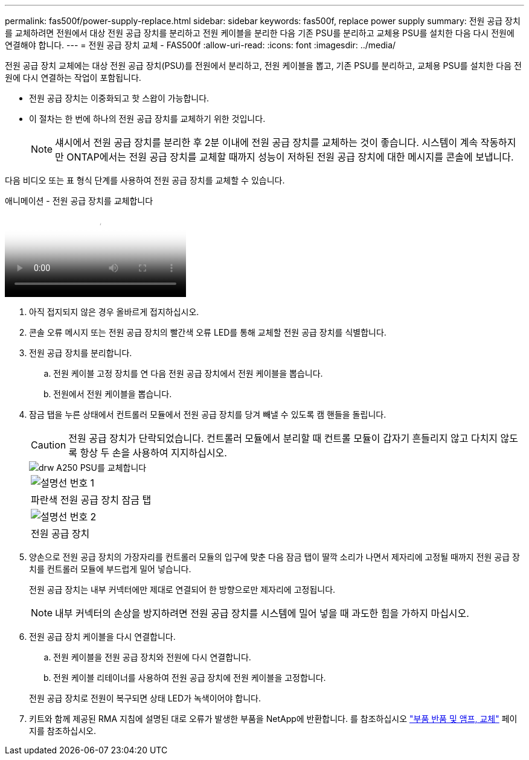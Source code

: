 ---
permalink: fas500f/power-supply-replace.html 
sidebar: sidebar 
keywords: fas500f, replace power supply 
summary: 전원 공급 장치를 교체하려면 전원에서 대상 전원 공급 장치를 분리하고 전원 케이블을 분리한 다음 기존 PSU를 분리하고 교체용 PSU를 설치한 다음 다시 전원에 연결해야 합니다. 
---
= 전원 공급 장치 교체 - FAS500f
:allow-uri-read: 
:icons: font
:imagesdir: ../media/


[role="lead"]
전원 공급 장치 교체에는 대상 전원 공급 장치(PSU)를 전원에서 분리하고, 전원 케이블을 뽑고, 기존 PSU를 분리하고, 교체용 PSU를 설치한 다음 전원에 다시 연결하는 작업이 포함됩니다.

* 전원 공급 장치는 이중화되고 핫 스왑이 가능합니다.
* 이 절차는 한 번에 하나의 전원 공급 장치를 교체하기 위한 것입니다.
+

NOTE: 섀시에서 전원 공급 장치를 분리한 후 2분 이내에 전원 공급 장치를 교체하는 것이 좋습니다. 시스템이 계속 작동하지만 ONTAP에서는 전원 공급 장치를 교체할 때까지 성능이 저하된 전원 공급 장치에 대한 메시지를 콘솔에 보냅니다.



다음 비디오 또는 표 형식 단계를 사용하여 전원 공급 장치를 교체할 수 있습니다.

.애니메이션 - 전원 공급 장치를 교체합니다
video::86487f5e-20ff-43e6-99ae-ac5b015c1aa5[panopto]
. 아직 접지되지 않은 경우 올바르게 접지하십시오.
. 콘솔 오류 메시지 또는 전원 공급 장치의 빨간색 오류 LED를 통해 교체할 전원 공급 장치를 식별합니다.
. 전원 공급 장치를 분리합니다.
+
.. 전원 케이블 고정 장치를 연 다음 전원 공급 장치에서 전원 케이블을 뽑습니다.
.. 전원에서 전원 케이블을 뽑습니다.


. 잠금 탭을 누른 상태에서 컨트롤러 모듈에서 전원 공급 장치를 당겨 빼낼 수 있도록 캠 핸들을 돌립니다.
+
[CAUTION]
====
전원 공급 장치가 단락되었습니다. 컨트롤러 모듈에서 분리할 때 컨트롤 모듈이 갑자기 흔들리지 않고 다치지 않도록 항상 두 손을 사용하여 지지하십시오.

====
+
image::../media/drw_a250_replace_psu.png[drw A250 PSU를 교체합니다]

+
|===


 a| 
image:../media/legend_icon_01.png["설명선 번호 1"]
| 파란색 전원 공급 장치 잠금 탭 


 a| 
image:../media/legend_icon_02.png["설명선 번호 2"]
 a| 
전원 공급 장치

|===
. 양손으로 전원 공급 장치의 가장자리를 컨트롤러 모듈의 입구에 맞춘 다음 잠금 탭이 딸깍 소리가 나면서 제자리에 고정될 때까지 전원 공급 장치를 컨트롤러 모듈에 부드럽게 밀어 넣습니다.
+
전원 공급 장치는 내부 커넥터에만 제대로 연결되어 한 방향으로만 제자리에 고정됩니다.

+

NOTE: 내부 커넥터의 손상을 방지하려면 전원 공급 장치를 시스템에 밀어 넣을 때 과도한 힘을 가하지 마십시오.

. 전원 공급 장치 케이블을 다시 연결합니다.
+
.. 전원 케이블을 전원 공급 장치와 전원에 다시 연결합니다.
.. 전원 케이블 리테이너를 사용하여 전원 공급 장치에 전원 케이블을 고정합니다.


+
전원 공급 장치로 전원이 복구되면 상태 LED가 녹색이어야 합니다.

. 키트와 함께 제공된 RMA 지침에 설명된 대로 오류가 발생한 부품을 NetApp에 반환합니다. 를 참조하십시오 https://mysupport.netapp.com/site/info/rma["부품 반품 및 앰프, 교체"^] 페이지를 참조하십시오.

